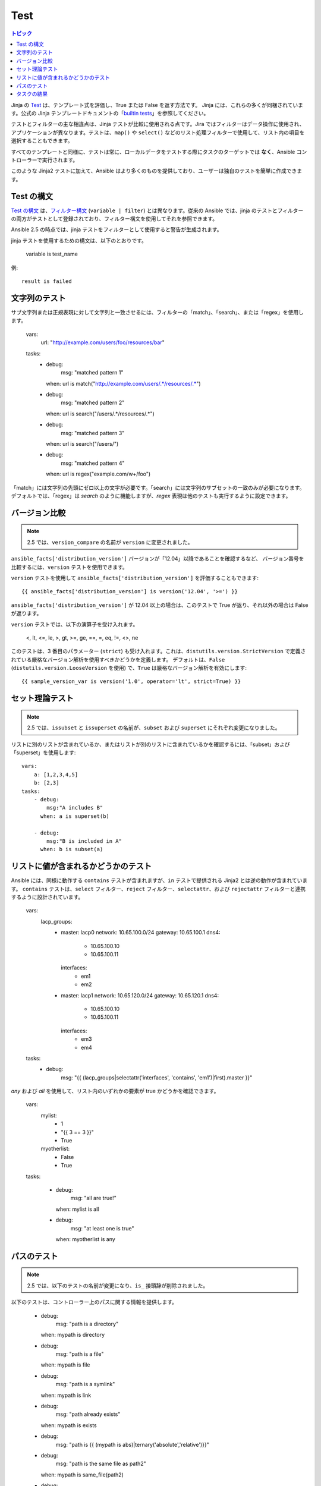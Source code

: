 .. _playbooks_tests:

Test
-----

.. contents:: トピック


Jinja の `Test <http://jinja.pocoo.org/docs/dev/templates/#tests>`_ は、テンプレート式を評価し、True または False を返す方法です。
Jinja には、これらの多くが同梱されています。公式の Jinja テンプレートドキュメントの「`builtin tests`_」を参照してください。

テストとフィルターの主な相違点は、Jinja テストが比較に使用される点です。Jira ではフィルターはデータ操作に使用され、アプリケーションが異なります。テストは、``map()`` や ``select()`` などのリスト処理フィルターで使用して、リスト内の項目を選択することもできます。

すべてのテンプレートと同様に、テストは常に、ローカルデータをテストする際にタスクのターゲットでは **なく**、Ansible コントローラーで実行されます。

このような Jinja2 テストに加えて、Ansible はより多くのものを提供しており、ユーザーは独自のテストを簡単に作成できます。

.. _test_syntax:

Test の構文
```````````

`Test の構文 <http://jinja.pocoo.org/docs/dev/templates/#tests>`_ は、`フィルター構文 <http://jinja.pocoo.org/docs/dev/templates/#filters>`_ (``variable | filter``) とは異なります。従来の Ansible では、jinja のテストとフィルターの両方がテストとして登録されており、フィルター構文を使用してそれを参照できます。

Ansible 2.5 の時点では、jinja テストをフィルターとして使用すると警告が生成されます。

jinja テストを使用するための構文は、以下のとおりです。

    variable is test_name

例::

    result is failed

.. _testing_strings:

文字列のテスト
```````````````

サブ文字列または正規表現に対して文字列と一致させるには、フィルターの「match」、「search」、または「regex」を使用します。

    vars:
      url: "http://example.com/users/foo/resources/bar"

    tasks:
        - debug:
            msg: "matched pattern 1"
          when: url is match("http://example.com/users/.*/resources/.*")

        - debug:
            msg: "matched pattern 2"
          when: url is search("/users/.*/resources/.*")

        - debug:
            msg: "matched pattern 3"
          when: url is search("/users/")

        - debug:
            msg: "matched pattern 4"
          when: url is regex("example.com/\w+/foo")

「match」には文字列の先頭にゼロ以上の文字が必要です。「search」には文字列のサブセットの一致のみが必要になります。デフォルトでは、「regex」は `search` のように機能しますが、`regex` 表現は他のテストも実行するように設定できます。

.. _testing_versions:

バージョン比較
``````````````````

.. versionadded:: 1.6

.. note:: 2.5 では、``version_compare`` の名前が ``version`` に変更されました。

``ansible_facts['distribution_version']`` バージョンが「12.04」以降であることを確認するなど、
バージョン番号を比較するには、``version`` テストを使用できます。

``version`` テストを使用して ``ansible_facts['distribution_version']`` を評価することもできます::

    {{ ansible_facts['distribution_version'] is version('12.04', '>=') }}

``ansible_facts['distribution_version']`` が 12.04 以上の場合は、このテストで True が返り、それ以外の場合は False が返ります。

``version`` テストでは、以下の演算子を受け入れます。

    <, lt, <=, le, >, gt, >=, ge, ==, =, eq, !=, <>, ne

このテストは、3 番目のパラメーター (``strict``) も受け入れます。これは、``distutils.version.StrictVersion`` で定義されている厳格なバージョン解析を使用すべきかどうかを定義します。 デフォルトは、``False`` (``distutils.version.LooseVersion`` を使用) で、``True`` は厳格なバージョン解析を有効にします::

    {{ sample_version_var is version('1.0', operator='lt', strict=True) }}


.. _math_tests:

セット理論テスト
````````````````

.. versionadded:: 2.1

.. note:: 2.5 では、``issubset`` と ``issuperset`` の名前が、``subset`` および ``superset`` にそれぞれ変更になりました。

リストに別のリストが含まれているか、またはリストが別のリストに含まれているかを確認するには、「subset」および「superset」を使用します::

    vars:
        a: [1,2,3,4,5]
        b: [2,3]
    tasks:
        - debug:
            msg:"A includes B"
          when: a is superset(b)

        - debug:
            msg:"B is included in A"
          when: b is subset(a)

.. _contains_test:

リストに値が含まれるかどうかのテスト
```````````````````````````````

.. versionadded:: 2.8

Ansible には、同様に動作する ``contains`` テストが含まれますが、``in`` テストで提供される Jinja2 とは逆の動作が含まれています。
``contains`` テストは、``select`` フィルター、``reject`` フィルター、``selectattr``、および ``rejectattr`` フィルターと連携するように設計されています。

    vars:
      lacp_groups:
        - master: lacp0
          network: 10.65.100.0/24
          gateway: 10.65.100.1
          dns4:
            - 10.65.100.10
            - 10.65.100.11
          interfaces:
            - em1
            - em2

        - master: lacp1
          network: 10.65.120.0/24
          gateway: 10.65.120.1
          dns4:
            - 10.65.100.10
            - 10.65.100.11
          interfaces:
              - em3
              - em4

    tasks:
      - debug:
          msg: "{{ (lacp_groups|selectattr('interfaces', 'contains', 'em1')|first).master }}"

.. _path_tests:

.. versionadded:: 2.4

`any` および `all` を使用して、リスト内のいずれかの要素が true かどうかを確認できます。

  vars:
    mylist:
        - 1
        - "{{ 3 == 3 }}"
        - True
    myotherlist:
        - False
        - True
  tasks:

    - debug:
        msg: "all are true!"
      when: mylist is all

    - debug:
        msg: "at least one is true"
      when: myotherlist is any


パスのテスト
`````````````

.. note:: 2.5 では、以下のテストの名前が変更になり、``is_`` 接頭辞が削除されました。

以下のテストは、コントローラー上のパスに関する情報を提供します。

    - debug:
        msg: "path is a directory"
      when: mypath is directory

    - debug:
        msg: "path is a file"
      when: mypath is file

    - debug:
        msg: "path is a symlink"
      when: mypath is link

    - debug:
        msg: "path already exists"
      when: mypath is exists

    - debug:
        msg: "path is {{ (mypath is abs)|ternary('absolute','relative')}}"

    - debug:
        msg: "path is the same file as path2"
      when: mypath is same_file(path2)

    - debug:
        msg: "path is a mount"
      when: mypath is mount


.. _test_task_results:

タスクの結果
````````````

以下のタスクは、タスクのステータスを確認するためのテストを示しています。

    tasks:

      - shell: /usr/bin/foo
        register: result
        ignore_errors: True

      - debug:
          msg: "it failed"
        when: result is failed

      # in most cases you'll want a handler, but if you want to do something right now, this is nice
      - debug:
          msg: "it changed"
        when: result is changed

      - debug:
          msg: "it succeeded in Ansible >= 2.1"
        when: result is succeeded

      - debug:
          msg: "it succeeded"
        when: result is success

      - debug:
          msg: "it was skipped"
        when: result is skipped

.. note:: 2.1 以降、文法を厳密にする必要がある場合に、success、failure、change、および skip を使用して、文法が一致できるようにすることもできます。



.. _builtin tests: http://jinja.pocoo.org/docs/templates/#builtin-tests

.. seealso::

   :ref:`playbooks_intro`
       Playbook の概要
   :ref:`playbooks_conditionals`
       Playbook の条件付きステートメント
   :ref:`playbooks_variables`
       変数の詳細
   :ref:`playbooks_loops`
       Playbook でのループ
   :ref:`playbooks_reuse_roles`
       ロール別の Playbook の組織
   :ref:`playbooks_best_practices`
       Playbook のベストプラクティス
   `ユーザーメーリングリスト <https://groups.google.com/group/ansible-devel>`_
       ご質問はございますか。 Google Group をご覧ください。
   `irc.freenode.net <http://irc.freenode.net>`_
       IRC チャットチャンネル #ansible
